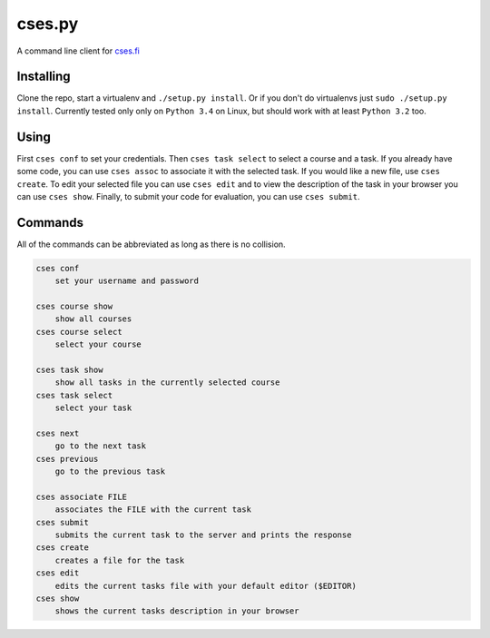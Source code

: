 cses.py
=======

A command line client for `cses.fi`_

Installing
----------

Clone the repo, start a virtualenv and ``./setup.py install``. Or if you don't
do virtualenvs just ``sudo ./setup.py install``. Currently tested only only on
``Python 3.4`` on Linux, but should work with at least ``Python 3.2`` too.

Using
-----

First ``cses conf`` to set your credentials. Then ``cses task select`` to select
a course and a task. If you already have some code, you can use ``cses assoc``
to associate it with the selected task. If you would like a new file, use
``cses create``. To edit your selected file you can use ``cses edit`` and to
view the description of the task in your browser you can use ``cses show``.
Finally, to submit your code for evaluation, you can use ``cses submit``.

Commands
--------

All of the commands can be abbreviated as long as there is no collision.

.. code::

   cses conf
       set your username and password

   cses course show
       show all courses
   cses course select
       select your course

   cses task show
       show all tasks in the currently selected course
   cses task select
       select your task

   cses next
       go to the next task
   cses previous
       go to the previous task

   cses associate FILE
       associates the FILE with the current task
   cses submit
       submits the current task to the server and prints the response
   cses create
       creates a file for the task
   cses edit
       edits the current tasks file with your default editor ($EDITOR)
   cses show
       shows the current tasks description in your browser

.. _cses.fi: http://cses.fi/
